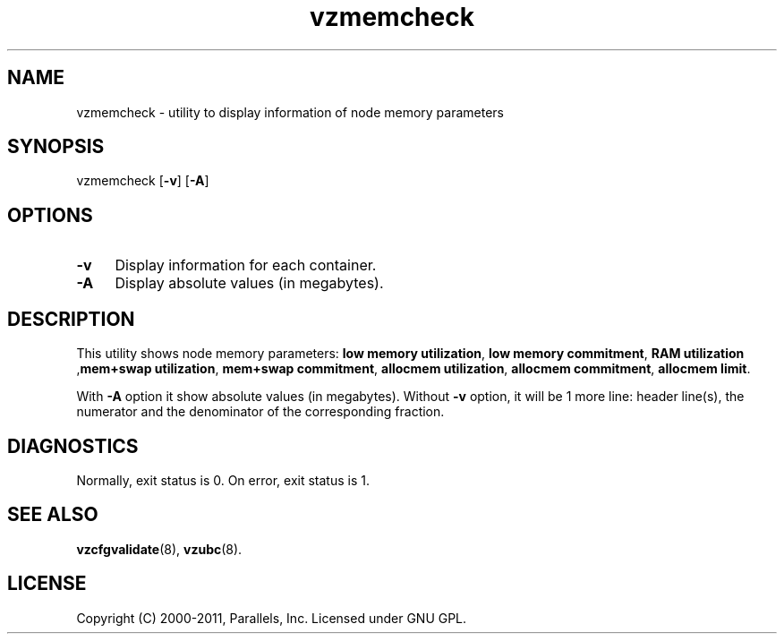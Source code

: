 .TH vzmemcheck 8 "3 Jun 2011" "OpenVZ" "Containers"
.SH NAME
vzmemcheck \- utility to display information of node memory parameters
.SH SYNOPSIS
vzmemcheck [\fB-v\fR] [\fB-A\fR]
.SH OPTIONS
.IP \fB-v\fR 4
Display information for each container.
.IP \fB-A\fR 4
Display absolute values (in megabytes).
.SH DESCRIPTION
This utility shows node memory parameters:
\fBlow memory utilization\fR, \fBlow memory commitment\fR, \fBRAM utilization\fR
,\fBmem+swap utilization\fR, \fBmem+swap commitment\fR,
\fBallocmem utilization\fR, \fBallocmem commitment\fR, \fBallocmem limit\fR.
.P
With \fB-A\fR option it show absolute values (in megabytes).
Without \fB-v\fR option, it will be 1 more line: header line(s),
the numerator and the denominator of the corresponding fraction.
.SH DIAGNOSTICS
Normally, exit status is 0. On error, exit status is 1.
.SH SEE ALSO
.BR vzcfgvalidate (8),
.BR vzubc (8).
.SH LICENSE
Copyright (C) 2000-2011, Parallels, Inc. Licensed under GNU GPL.
